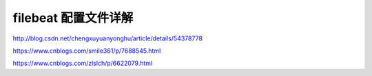 =======================================
filebeat 配置文件详解
=======================================

http://blog.csdn.net/chengxuyuanyonghu/article/details/54378778

https://www.cnblogs.com/smile361/p/7688545.html

https://www.cnblogs.com/zlslch/p/6622079.html

